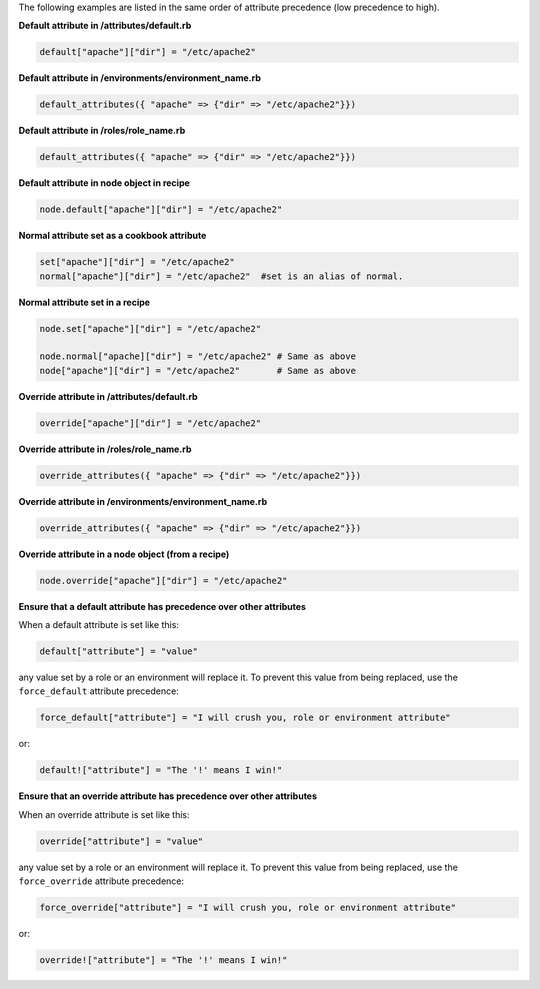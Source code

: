 .. The contents of this file are included in multiple topics.
.. This file should not be changed in a way that hinders its ability to appear in multiple documentation sets.

The following examples are listed in the same order of attribute precedence (low precedence to high).

**Default attribute in /attributes/default.rb**

.. code-block:: ruby

   default["apache"]["dir"] = "/etc/apache2"

**Default attribute in /environments/environment_name.rb**

.. code-block:: ruby

   default_attributes({ "apache" => {"dir" => "/etc/apache2"}})

**Default attribute in /roles/role_name.rb**

.. code-block:: ruby

   default_attributes({ "apache" => {"dir" => "/etc/apache2"}})

**Default attribute in node object in recipe**

.. code-block:: ruby

   node.default["apache"]["dir"] = "/etc/apache2"

**Normal attribute set as a cookbook attribute**

.. code-block:: ruby

   set["apache"]["dir"] = "/etc/apache2"
   normal["apache"]["dir"] = "/etc/apache2"  #set is an alias of normal.

**Normal attribute set in a recipe**

.. code-block:: ruby

   node.set["apache"]["dir"] = "/etc/apache2"
    
   node.normal["apache]["dir"] = "/etc/apache2" # Same as above
   node["apache"]["dir"] = "/etc/apache2"       # Same as above

**Override attribute in /attributes/default.rb**

.. code-block:: ruby

   override["apache"]["dir"] = "/etc/apache2"

**Override attribute in /roles/role_name.rb**

.. code-block:: ruby

   override_attributes({ "apache" => {"dir" => "/etc/apache2"}})

**Override attribute in /environments/environment_name.rb**

.. code-block:: ruby

   override_attributes({ "apache" => {"dir" => "/etc/apache2"}})

**Override attribute in a node object (from a recipe)**

.. code-block:: ruby

   node.override["apache"]["dir"] = "/etc/apache2"

**Ensure that a default attribute has precedence over other attributes**

When a default attribute is set like this:

.. code-block:: ruby

   default["attribute"] = "value"

any value set by a role or an environment will replace it. To prevent this value from being replaced, use the ``force_default`` attribute precedence:

.. code-block:: ruby

   force_default["attribute"] = "I will crush you, role or environment attribute"

or:

.. code-block:: ruby

   default!["attribute"] = "The '!' means I win!"

**Ensure that an override attribute has precedence over other attributes**

When an override attribute is set like this:

.. code-block:: ruby

   override["attribute"] = "value"

any value set by a role or an environment will replace it. To prevent this value from being replaced, use the ``force_override`` attribute precedence:

.. code-block:: ruby

   force_override["attribute"] = "I will crush you, role or environment attribute"

or:

.. code-block:: ruby

   override!["attribute"] = "The '!' means I win!"



